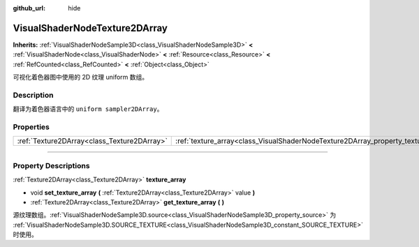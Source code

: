 :github_url: hide

.. DO NOT EDIT THIS FILE!!!
.. Generated automatically from Godot engine sources.
.. Generator: https://github.com/godotengine/godot/tree/master/doc/tools/make_rst.py.
.. XML source: https://github.com/godotengine/godot/tree/master/doc/classes/VisualShaderNodeTexture2DArray.xml.

.. _class_VisualShaderNodeTexture2DArray:

VisualShaderNodeTexture2DArray
==============================

**Inherits:** :ref:`VisualShaderNodeSample3D<class_VisualShaderNodeSample3D>` **<** :ref:`VisualShaderNode<class_VisualShaderNode>` **<** :ref:`Resource<class_Resource>` **<** :ref:`RefCounted<class_RefCounted>` **<** :ref:`Object<class_Object>`

可视化着色器图中使用的 2D 纹理 uniform 数组。

.. rst-class:: classref-introduction-group

Description
-----------

翻译为着色器语言中的 ``uniform sampler2DArray``\ 。

.. rst-class:: classref-reftable-group

Properties
----------

.. table::
   :widths: auto

   +---------------------------------------------+-----------------------------------------------------------------------------------+
   | :ref:`Texture2DArray<class_Texture2DArray>` | :ref:`texture_array<class_VisualShaderNodeTexture2DArray_property_texture_array>` |
   +---------------------------------------------+-----------------------------------------------------------------------------------+

.. rst-class:: classref-section-separator

----

.. rst-class:: classref-descriptions-group

Property Descriptions
---------------------

.. _class_VisualShaderNodeTexture2DArray_property_texture_array:

.. rst-class:: classref-property

:ref:`Texture2DArray<class_Texture2DArray>` **texture_array**

.. rst-class:: classref-property-setget

- void **set_texture_array** **(** :ref:`Texture2DArray<class_Texture2DArray>` value **)**
- :ref:`Texture2DArray<class_Texture2DArray>` **get_texture_array** **(** **)**

源纹理数组。\ :ref:`VisualShaderNodeSample3D.source<class_VisualShaderNodeSample3D_property_source>` 为 :ref:`VisualShaderNodeSample3D.SOURCE_TEXTURE<class_VisualShaderNodeSample3D_constant_SOURCE_TEXTURE>` 时使用。

.. |virtual| replace:: :abbr:`virtual (This method should typically be overridden by the user to have any effect.)`
.. |const| replace:: :abbr:`const (This method has no side effects. It doesn't modify any of the instance's member variables.)`
.. |vararg| replace:: :abbr:`vararg (This method accepts any number of arguments after the ones described here.)`
.. |constructor| replace:: :abbr:`constructor (This method is used to construct a type.)`
.. |static| replace:: :abbr:`static (This method doesn't need an instance to be called, so it can be called directly using the class name.)`
.. |operator| replace:: :abbr:`operator (This method describes a valid operator to use with this type as left-hand operand.)`
.. |bitfield| replace:: :abbr:`BitField (This value is an integer composed as a bitmask of the following flags.)`
